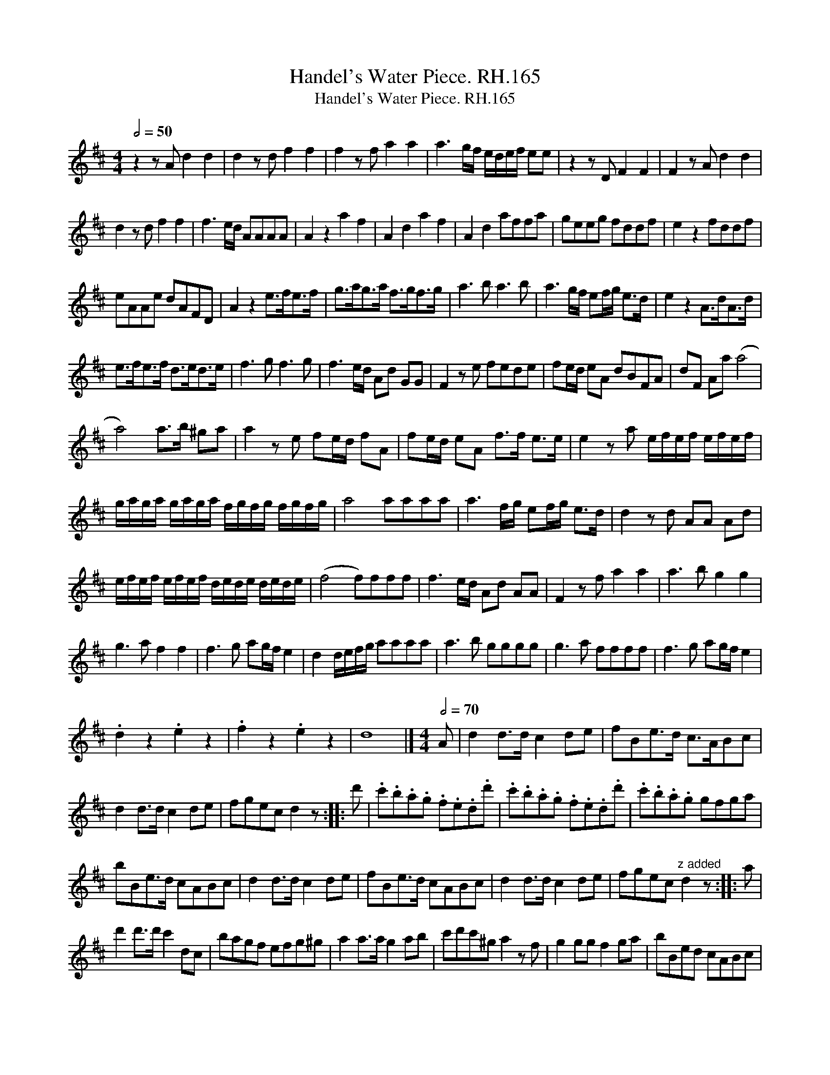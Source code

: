 X:1
T:Handel's Water Piece. RH.165
T:Handel's Water Piece. RH.165
L:1/8
Q:1/2=50
M:4/4
K:D
V:1 treble 
V:1
 z2 z A d2 d2 | d2 z d f2 f2 | f2 z f a2 a2 | a3 g/f/ e/d/e/f/ ee | z2 z D F2 F2 | F2 z A d2 d2 | %6
 d2 z d f2 f2 | f3 e/d/ AAAA | A2 z2 a2 f2 | A2 d2 a2 f2 | A2 d2 affa | geeg fddf | e2 z2 fddf | %13
 eAAe dAFD | A2 z2 e>fe>f | g>ag>a f>gf>g | a3 b a3 b | a3 g/f/ ef/g/ e>d | e2 z2 A>dA>d | %19
 e>fe>f d>ed>e | f3 g f3 g | f3 e/d/ Ad GG | F2 z e fede | fe/d/ eA dBFA | dF Aa (a4 | %25
 a4) a>b ^ga | a2 z e fe/d/ fA | fe/d/ eA f>f e>e | e2 z a e/f/e/f/ e/f/e/f/ | %29
 g/a/g/a/ g/a/g/a/ f/g/f/g/ f/g/f/g/ | a4 aaaa | a3 f/g/ ef/g/ e>d | d2 z d AA Ad | %33
 e/f/e/f/ e/f/e/f/ d/e/d/e/ d/e/d/e/ | (f4 f)fff | f3 e/d/ Ad AA | F2 z f a2 a2 | a3 b g2 g2 | %38
 g3 a f2 f2 | f3 g ag/f/ e2 | d2 d/e/f/g/ aaaa | a3 b gggg | g3 a ffff | f3 g ag/f/ e2 | %44
 .d2 z2 .e2 z2 | .f2 z2 .e2 z2 | d8 |][M:4/4][Q:1/2=70] A | d2 d>d c2 de | fBe>d c>ABc | %50
 d2 d>d c2 de | fgec d2 z :: d' | .c'.b.a.g .f.e.d.d' | .c'.b.a.g .f.e.d.d' | .c'.b.a.g gfga | %56
 bBe>d cABc | d2 d>d c2 de | fBe>d cABc | d2 d>d c2 de | fgec"^z added" d2 z :: a | %62
 d'2 d'>d' c'2 dc | bagf efg^g | a2 a>a g2 ab | c'd'c'^g a2 z f | g2 gg f2 ga | bBed cABc | %68
 d2 d>d c2 d>e | fgec"^ditto" d2 z :| %70

